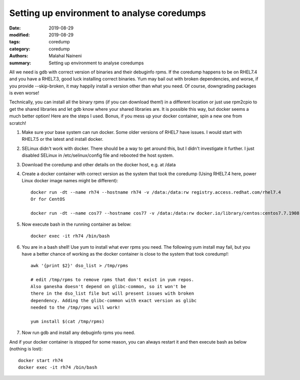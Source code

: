 ============================================
Setting up environment to analyse coredumps
============================================

:date: 2019-08-29
:modified: 2019-08-29
:tags: coredump
:category: coredump
:authors: Malahal Naineni
:summary: Setting up environment to analyse coredumps

All we need is gdb with correct version of binaries and their debuginfo
rpms. If the coredump happens to be on RHEL7.4 and you have a RHEL7.3,
good luck installing correct binaries. Yum may bail out with broken
dependencies, and worse, if you provide --skip-broken, it may happily
install a version other than what you need. Of course, downgrading
packages is even worse!

Technically, you can install all the binary rpms (if you can download
them!) in a different location or just use rpm2cpio to get the shared
libraries and let gdb know where your shared libraries are. It is
possible this way, but docker seems a much better option! Here are the
steps I used. Bonus, if you mess up your docker container, spin a new
one from scratch!

1. Make sure your base system can run docker. Some older versions of
   RHEL7 have issues. I would start with RHEL7.5 or the latest and
   install docker.

2. SELinux didn't work with docker. There should be a way to get around
   this, but I didn't investigate it further. I just disabled SELinux in
   /etc/selinux/config file and rebooted the host system.

3. Download the coredump and other details on the docker host, e.g.
   at /data

4. Create a docker container with correct version as the system that took
   the coredump (Using RHEL7.4 here, power Linux docker image names
   might be different)::

        docker run -dt --name rh74 --hostname rh74 -v /data:/data:rw registry.access.redhat.com/rhel7.4
        Or for CentOS

        docker run -dt --name cos77 --hostname cos77 -v /data:/data:rw docker.io/library/centos:centos7.7.1908

5. Now execute bash in the running container as below::

        docker exec -it rh74 /bin/bash

6. You are in a bash shell! Use yum to install what ever rpms you need.
   The following yum install may fail, but you have a better chance of
   working as the docker container is close to the system that took
   coredump!::

        awk '{print $2}' dso_list > /tmp/rpms

        # edit /tmp/rpms to remove rpms that don't exist in yum repos.
        Also ganesha doesn't depend on glibc-common, so it won't be
        there in the dso_list file but will present issues with broken
        dependency. Adding the glibc-common with exact version as glibc
        needed to the /tmp/rpms will work!

        yum install $(cat /tmp/rpms)

7. Now run gdb and install any debuginfo rpms you need.

And if your docker container is stopped for some reason, you can always
restart it and then execute bash as below (nothing is lost)::

        docker start rh74
        docker exec -it rh74 /bin/bash
